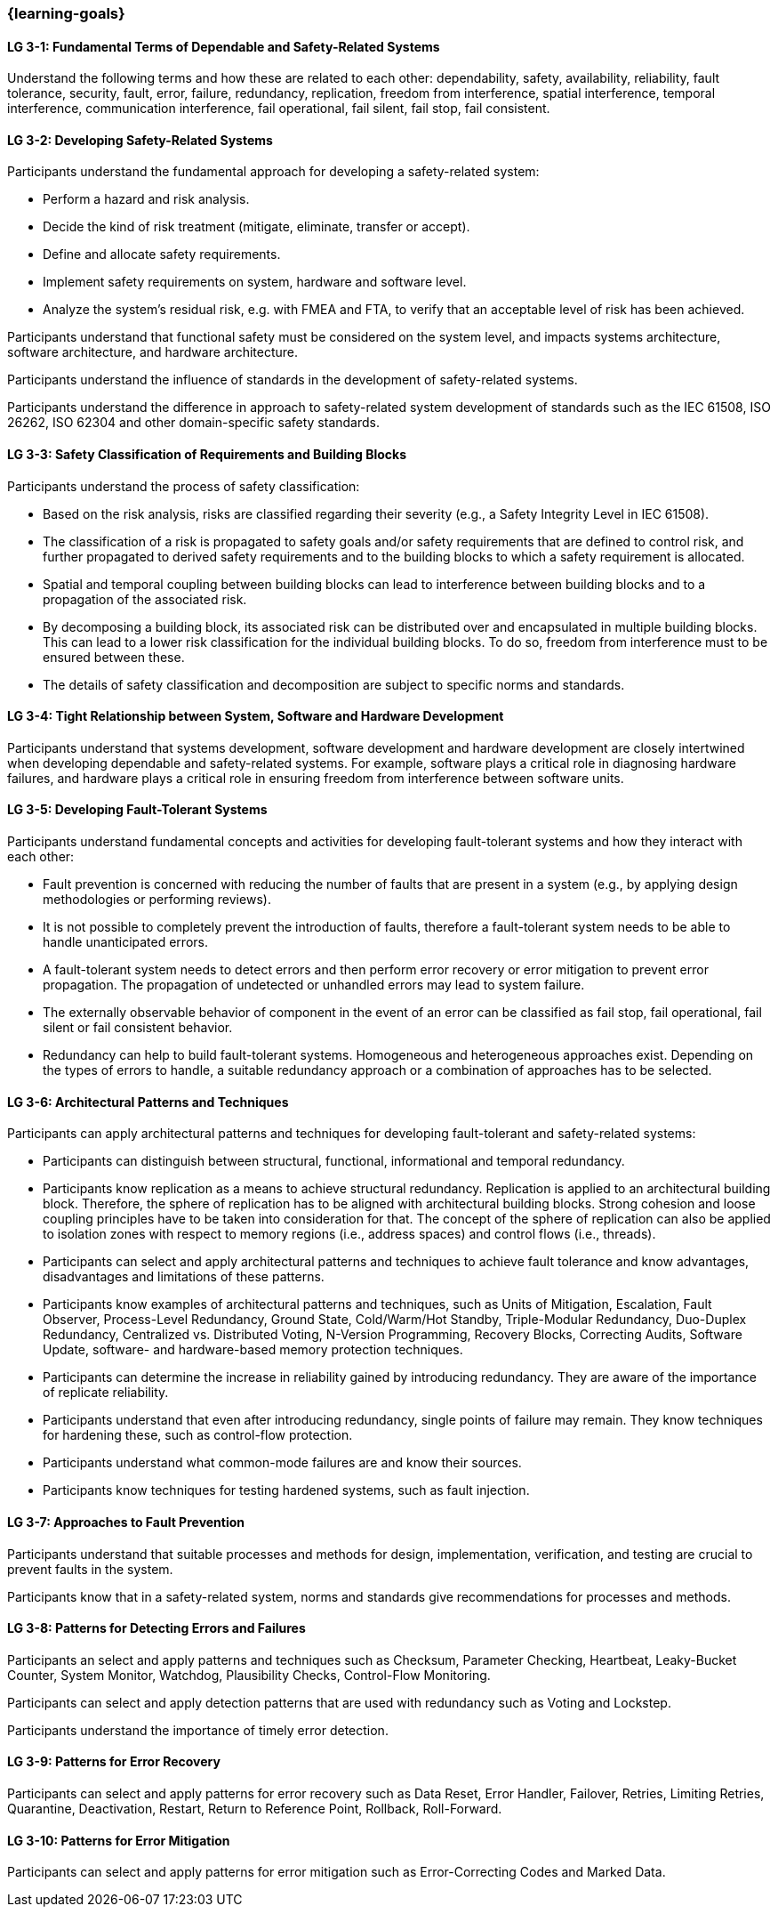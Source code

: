 === {learning-goals}

// tag::DE[]
// end::DE[]

// tag::EN[]
[[LG-3-1]]
==== LG 3-1: Fundamental Terms of Dependable and Safety-Related Systems

Understand the following terms and how these are related to each other:
dependability, safety, availability, reliability, fault tolerance, security,
fault, error, failure, redundancy, replication, freedom from interference,
spatial interference, temporal interference, communication interference,
fail operational, fail silent, fail stop, fail consistent.


[[LG-3-2]]
==== LG 3-2: Developing Safety-Related Systems

Participants understand the fundamental approach for developing a safety-related
system:

* Perform a hazard and risk analysis.

* Decide the kind of risk treatment (mitigate, eliminate, transfer or accept).

* Define and allocate safety requirements.

* Implement safety requirements on system, hardware and software level.

* Analyze the system's residual risk, e.g. with FMEA and FTA, to verify that
  an acceptable level of risk has been achieved.

Participants understand that functional safety must be considered on the system
level, and impacts systems architecture, software architecture, and hardware
architecture.

Participants understand the influence of standards in the development of
safety-related systems.

Participants understand the difference in approach to safety-related system
development of standards such as the IEC 61508, ISO 26262, ISO 62304 and other
domain-specific safety standards.


[[LG-3-3]]
==== LG 3-3: Safety Classification of Requirements and Building Blocks

Participants understand the process of safety classification:

* Based on the risk analysis, risks are classified regarding their severity
  (e.g., a Safety Integrity Level in IEC 61508).

* The classification of a risk is propagated to safety goals and/or safety
  requirements that are defined to control risk, and further propagated to
  derived safety requirements and to the building blocks to which a safety
  requirement is allocated.

* Spatial and temporal coupling between building blocks can lead to interference
  between building blocks and to a propagation of the associated risk.

* By decomposing a building block, its associated risk can be distributed over
  and encapsulated in multiple building blocks. This can lead to a lower risk
  classification for the individual building blocks. To do so, freedom from
  interference must to be ensured between these.

* The details of safety classification and decomposition are subject to specific
  norms and standards.


[[LG-3-4]]
==== LG 3-4: Tight Relationship between System, Software and Hardware Development

Participants understand that systems development, software development and
hardware development are closely intertwined when developing dependable and
safety-related systems. For example, software plays a critical role in
diagnosing hardware failures, and hardware plays a critical role in ensuring
freedom from interference between software units.


[[LG-3-5]]
==== LG 3-5: Developing Fault-Tolerant Systems

Participants understand fundamental concepts and activities for developing
fault-tolerant systems and how they interact with each other:

* Fault prevention is concerned with reducing the number of faults that are
  present in a system (e.g., by applying design methodologies or performing
  reviews).

* It is not possible to completely prevent the introduction of faults, therefore
  a fault-tolerant system needs to be able to handle unanticipated errors.

* A fault-tolerant system needs to detect errors and then perform error recovery
  or error mitigation to prevent error propagation. The propagation of
  undetected or unhandled errors may lead to system failure.

* The externally observable behavior of component in the event of an error can
  be classified as fail stop, fail operational, fail silent or fail consistent
  behavior.

* Redundancy can help to build fault-tolerant systems. Homogeneous and
  heterogeneous approaches exist. Depending on the types of errors to handle, a
  suitable redundancy approach or a combination of approaches has to be
  selected.

[[LG-3-6]]
==== LG 3-6: Architectural Patterns and Techniques

Participants can apply architectural patterns and techniques for developing
fault-tolerant and safety-related systems:

* Participants can distinguish between structural, functional, informational and
  temporal redundancy.

* Participants know replication as a means to achieve structural
  redundancy. Replication is applied to an architectural building
  block. Therefore, the sphere of replication has to be aligned with
  architectural building blocks. Strong cohesion and loose coupling principles
  have to be taken into consideration for that. The concept of the sphere of replication can
  also be applied to isolation zones with respect to memory regions (i.e.,
  address spaces) and control flows (i.e., threads).

* Participants can select and apply architectural patterns and techniques to
  achieve fault tolerance and know advantages, disadvantages and limitations of
  these patterns.

* Participants know examples of architectural patterns and techniques, such as
  Units of Mitigation, Escalation, Fault Observer, Process-Level Redundancy,
  Ground State, Cold/Warm/Hot Standby, Triple-Modular Redundancy, Duo-Duplex
  Redundancy, Centralized vs. Distributed Voting, N-Version Programming,
  Recovery Blocks, Correcting Audits, Software Update, software- and
  hardware-based memory protection techniques.

* Participants can determine the increase in reliability gained by introducing
  redundancy. They are aware of the importance of replicate reliability.

* Participants understand that even after introducing redundancy, single points
  of failure may remain. They know techniques for hardening these, such as
  control-flow protection.

* Participants understand what common-mode failures are and know their sources.

* Participants know techniques for testing hardened systems, such as fault
  injection.


[[LG-3-7]]
==== LG 3-7: Approaches to Fault Prevention

Participants understand that suitable processes and methods for design,
implementation, verification, and testing are crucial to prevent faults in the
system.

Participants know that in a safety-related system, norms and standards give
recommendations for processes and methods.


[[LG-3-8]]
==== LG 3-8: Patterns for Detecting Errors and Failures

Participants an select and apply patterns and techniques such as Checksum,
Parameter Checking, Heartbeat, Leaky-Bucket Counter, System Monitor, Watchdog,
Plausibility Checks, Control-Flow Monitoring.

Participants can select and apply detection patterns that are used with
redundancy such as Voting and Lockstep.

Participants understand the importance of timely error detection.


[[LG-3-9]]
==== LG 3-9: Patterns for Error Recovery

Participants can select and apply patterns for error recovery such as Data Reset,
Error Handler, Failover, Retries, Limiting Retries, Quarantine, Deactivation,
Restart, Return to Reference Point, Rollback, Roll-Forward.

[[LG-3-10]]
==== LG 3-10: Patterns for Error Mitigation

Participants can select and apply patterns for error mitigation such as Error-Correcting Codes and Marked Data.


// end::EN[]
